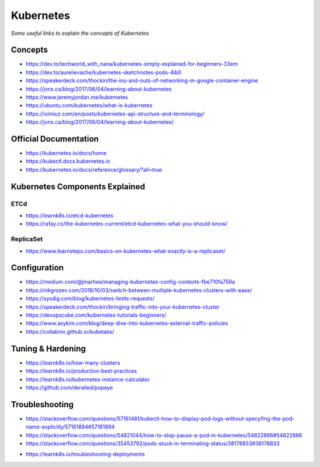 ***************
Kubernetes
***************

*Some useful links to explain the concepts of Kubernetes*

#########
Concepts
#########
- https://dev.to/techworld_with_nana/kubernetes-simply-explained-for-beginners-33em

- https://dev.to/aurelievache/kubernetes-sketchnotes-pods-4ib0

- https://speakerdeck.com/thockin/the-ins-and-outs-of-networking-in-google-container-engine

- https://jvns.ca/blog/2017/06/04/learning-about-kubernetes

- https://www.jeremyjordan.me/kubernetes

- https://ubuntu.com/kubernetes/what-is-kubernetes

- https://iximiuz.com/en/posts/kubernetes-api-structure-and-terminology/

- https://jvns.ca/blog/2017/06/04/learning-about-kubernetes/



#########################
Official Documentation
#########################
- https://kubernetes.io/docs/home

- https://kubectl.docs.kubernetes.io

- https://kubernetes.io/docs/reference/glossary/?all=true

.. image::  ../source/images/k8s-components.png
    :width: 1024px
    :align: center
    :height: 640px


####################################
Kubernetes Components Explained
####################################

ETCd
******
- https://learnk8s.io/etcd-kubernetes

- https://rafay.co/the-kubernetes-current/etcd-kubernetes-what-you-should-know/


ReplicaSet
****************
- https://www.learnsteps.com/basics-on-kubernetes-what-exactly-is-a-replicaset/


##################
Configuration
##################
- https://medium.com/@jmarhee/managing-kubernetes-config-contexts-fbe710fa756a

- https://nikgrozev.com/2019/10/03/switch-between-multiple-kubernetes-clusters-with-ease/

- https://sysdig.com/blog/kubernetes-limits-requests/

- https://speakerdeck.com/thockin/bringing-traffic-into-your-kubernetes-cluster

- https://devopscube.com/kubernetes-tutorials-beginners/

- https://www.asykim.com/blog/deep-dive-into-kubernetes-external-traffic-policies

- https://collabnix.github.io/kubelabs/


##################
Tuning & Hardening
##################

- https://learnk8s.io/how-many-clusters

- https://learnk8s.io/production-best-practices

- https://learnk8s.io/kubernetes-instance-calculator

- https://github.com/derailed/popeye


##################
Troubleshooting
##################
- https://stackoverflow.com/questions/57161481/kubectl-how-to-display-pod-logs-without-specyfing-the-pod-name-explicitly/57161894#57161894

- https://stackoverflow.com/questions/54821044/how-to-stop-pause-a-pod-in-kubernetes/54822866#54822866

- https://stackoverflow.com/questions/35453792/pods-stuck-in-terminating-status/38178833#38178833

.. image::  ../source/images/k8s-pod-stuck-in-terminating-status.png
    :width: 717px
    :align: center
    :height: 171px

- https://learnk8s.io/troubleshooting-deployments

.. image::  ../source/images/k8s-debug-flowchart.png
    :width: 1995px
    :align: center
    :height: 2616px
